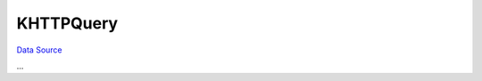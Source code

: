 KHTTPQuery
~~~~~~~~~~
`Data Source`_

...

.. _Data Source: http://guide.in-portal.org/rus/index.php/K4:KHTTPQuery
